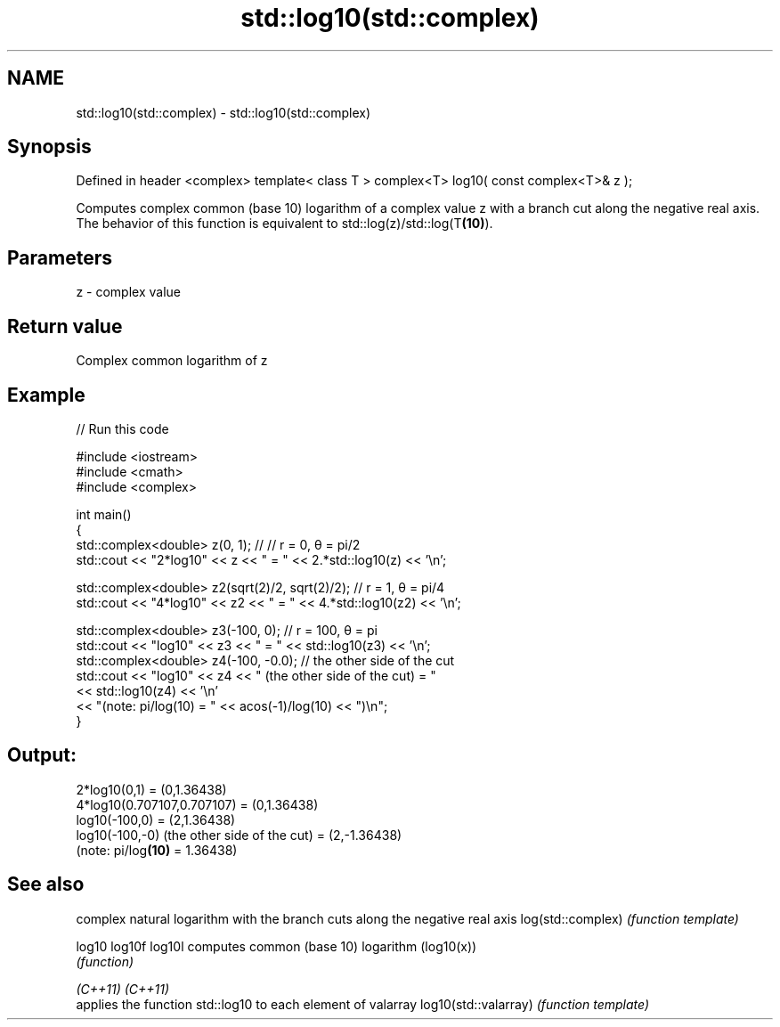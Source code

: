 .TH std::log10(std::complex) 3 "2020.03.24" "http://cppreference.com" "C++ Standard Libary"
.SH NAME
std::log10(std::complex) \- std::log10(std::complex)

.SH Synopsis

Defined in header <complex>
template< class T >
complex<T> log10( const complex<T>& z );

Computes complex common (base 10) logarithm of a complex value z with a branch cut along the negative real axis.
The behavior of this function is equivalent to std::log(z)/std::log(T\fB(10)\fP).

.SH Parameters


z - complex value


.SH Return value

Complex common logarithm of z

.SH Example


// Run this code

  #include <iostream>
  #include <cmath>
  #include <complex>

  int main()
  {
      std::complex<double> z(0, 1); // // r = 0, θ = pi/2
      std::cout << "2*log10" << z << " = " << 2.*std::log10(z) << '\\n';

      std::complex<double> z2(sqrt(2)/2, sqrt(2)/2); // r = 1, θ = pi/4
      std::cout << "4*log10" << z2 << " = " << 4.*std::log10(z2) << '\\n';

      std::complex<double> z3(-100, 0); // r = 100, θ = pi
      std::cout << "log10" << z3 << " = " << std::log10(z3) << '\\n';
      std::complex<double> z4(-100, -0.0); // the other side of the cut
      std::cout << "log10" << z4 << " (the other side of the cut) = "
                << std::log10(z4) << '\\n'
                << "(note: pi/log(10) = " << acos(-1)/log(10) << ")\\n";
  }

.SH Output:

  2*log10(0,1) = (0,1.36438)
  4*log10(0.707107,0.707107) = (0,1.36438)
  log10(-100,0) = (2,1.36438)
  log10(-100,-0) (the other side of the cut) = (2,-1.36438)
  (note: pi/log\fB(10)\fP = 1.36438)


.SH See also


                     complex natural logarithm with the branch cuts along the negative real axis
log(std::complex)    \fI(function template)\fP

log10
log10f
log10l               computes common (base 10) logarithm (log10(x))
                     \fI(function)\fP

\fI(C++11)\fP
\fI(C++11)\fP
                     applies the function std::log10 to each element of valarray
log10(std::valarray) \fI(function template)\fP




